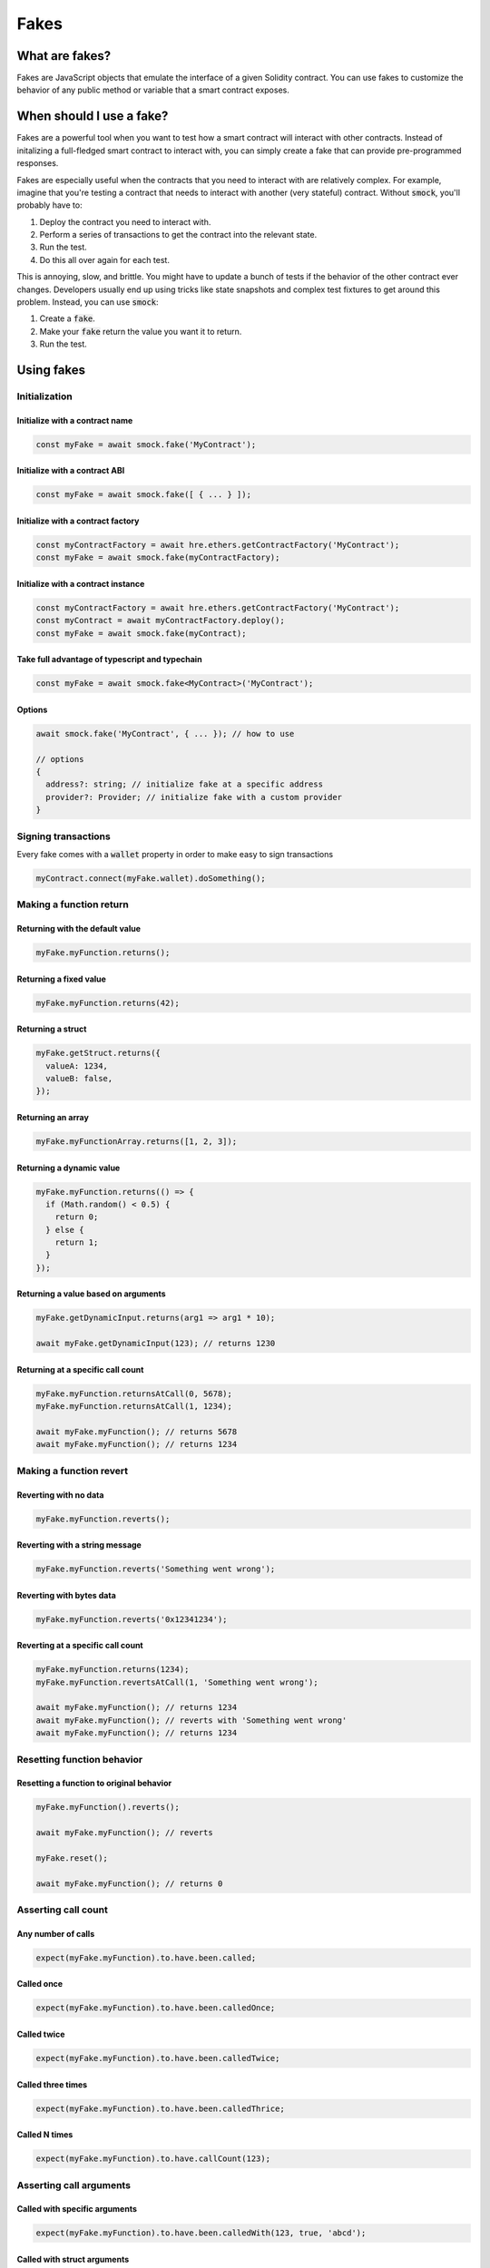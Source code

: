 Fakes
=====

What are fakes?
---------------

Fakes are JavaScript objects that emulate the interface of a given Solidity contract.
You can use fakes to customize the behavior of any public method or variable that a smart contract exposes.

When should I use a fake?
-------------------------

Fakes are a powerful tool when you want to test how a smart contract will interact with other contracts.
Instead of initalizing a full-fledged smart contract to interact with, you can simply create a fake that can provide pre-programmed responses.

Fakes are especially useful when the contracts that you need to interact with are relatively complex.
For example, imagine that you're testing a contract that needs to interact with another (very stateful) contract.
Without :code:`smock`, you'll probably have to:

1. Deploy the contract you need to interact with.
2. Perform a series of transactions to get the contract into the relevant state.
3. Run the test.
4. Do this all over again for each test.

This is annoying, slow, and brittle.
You might have to update a bunch of tests if the behavior of the other contract ever changes.
Developers usually end up using tricks like state snapshots and complex test fixtures to get around this problem.
Instead, you can use :code:`smock`:

1. Create a :code:`fake`.
2. Make your :code:`fake` return the value you want it to return.
3. Run the test.

Using fakes
-----------

Initialization
**************

Initialize with a contract name
###############################

.. code-block:: typescript

  const myFake = await smock.fake('MyContract');

Initialize with a contract ABI
##############################

.. code-block:: typescript

  const myFake = await smock.fake([ { ... } ]);

Initialize with a contract factory
##################################

.. code-block:: typescript

  const myContractFactory = await hre.ethers.getContractFactory('MyContract');
  const myFake = await smock.fake(myContractFactory);

Initialize with a contract instance
###################################

.. code-block:: typescript

  const myContractFactory = await hre.ethers.getContractFactory('MyContract');
  const myContract = await myContractFactory.deploy();
  const myFake = await smock.fake(myContract);

Take full advantage of typescript and typechain
###############################################

.. code-block:: typescript

  const myFake = await smock.fake<MyContract>('MyContract');

Options
#######

.. code-block:: typescript

  await smock.fake('MyContract', { ... }); // how to use

  // options
  {
    address?: string; // initialize fake at a specific address
    provider?: Provider; // initialize fake with a custom provider
  }


Signing transactions
********************

Every fake comes with a :code:`wallet` property in order to make easy to sign transactions

.. code-block:: typescript

  myContract.connect(myFake.wallet).doSomething();


Making a function return
************************

Returning with the default value
################################

.. code-block:: typescript

  myFake.myFunction.returns();

Returning a fixed value
#######################

.. code-block:: typescript

  myFake.myFunction.returns(42);

Returning a struct
##################

.. code-block:: typescript

  myFake.getStruct.returns({
    valueA: 1234,
    valueB: false,
  });

Returning an array
##################

.. code-block:: typescript

  myFake.myFunctionArray.returns([1, 2, 3]);

Returning a dynamic value
#########################

.. code-block:: typescript

  myFake.myFunction.returns(() => {
    if (Math.random() < 0.5) {
      return 0;
    } else {
      return 1;
    }
  });

Returning a value based on arguments
####################################

.. code-block:: typescript

  myFake.getDynamicInput.returns(arg1 => arg1 * 10);
  
  await myFake.getDynamicInput(123); // returns 1230

Returning at a specific call count
##################################

.. code-block:: typescript

  myFake.myFunction.returnsAtCall(0, 5678);
  myFake.myFunction.returnsAtCall(1, 1234);

  await myFake.myFunction(); // returns 5678
  await myFake.myFunction(); // returns 1234

Making a function revert
************************

Reverting with no data
######################

.. code-block:: typescript

  myFake.myFunction.reverts();

Reverting with a string message
###############################

.. code-block:: typescript

  myFake.myFunction.reverts('Something went wrong');

Reverting with bytes data
#########################

.. code-block:: typescript

  myFake.myFunction.reverts('0x12341234');

Reverting at a specific call count
##################################

.. code-block:: typescript

  myFake.myFunction.returns(1234);
  myFake.myFunction.revertsAtCall(1, 'Something went wrong');

  await myFake.myFunction(); // returns 1234
  await myFake.myFunction(); // reverts with 'Something went wrong'
  await myFake.myFunction(); // returns 1234

Resetting function behavior
***************************

Resetting a function to original behavior
#########################################

.. code-block:: typescript

  myFake.myFunction().reverts();

  await myFake.myFunction(); // reverts

  myFake.reset();

  await myFake.myFunction(); // returns 0

Asserting call count
********************

Any number of calls
###################

.. code-block:: typescript

  expect(myFake.myFunction).to.have.been.called;

Called once
###########

.. code-block:: typescript

  expect(myFake.myFunction).to.have.been.calledOnce;

Called twice
############

.. code-block:: typescript

  expect(myFake.myFunction).to.have.been.calledTwice;

Called three times
##################

.. code-block:: typescript

  expect(myFake.myFunction).to.have.been.calledThrice;

Called N times
##############

.. code-block:: typescript

  expect(myFake.myFunction).to.have.callCount(123);

Asserting call arguments
************************

Called with specific arguments
##############################

.. code-block:: typescript

  expect(myFake.myFunction).to.have.been.calledWith(123, true, 'abcd');

Called with struct arguments
############################

.. code-block:: typescript

  expect(myFake.myFunction).to.have.been.calledWith({
    myData: [1, 2, 3, 4],
    myNestedStruct: {
      otherValue: 5678
    }
  });

Called at a specific call index with arguments
##############################################

.. code-block:: typescript

  expect(myFake.myFunction.atCall(2)).to.have.been.calledWith(1234, false);

Called once with specific arguments
###################################

.. code-block:: typescript

  expect(myFake.myFunction).to.have.been.calledOnceWith(1234, false);

Asserting call order
********************

Called before other function
############################

.. code-block:: typescript

  expect(myFake.myFunction).to.have.been.calledBefore(myFake.myOtherFunction);

Called after other function
###########################

.. code-block:: typescript

  expect(myFake.myFunction).to.have.been.calledAfter(myFake.myOtherFunction);

Called immediately before other function
########################################

.. code-block:: typescript

  expect(myFake.myFunction).to.have.been.calledImmediatelyBefore(myFake.myOtherFunction);

Called immediately after other function
#######################################

.. code-block:: typescript

  expect(myFake.myFunction).to.have.been.calledImmediatelyAfter(myFake.myOtherFunction);


Querying call arguments
***********************

Getting arguments at a specific call index
##########################################

.. code-block:: typescript

  expect(myFake.myFunction.getCall(0).args[0]).to.be.gt(50);

Manipulating fallback functions
*******************************

Modifying the :code:`fallback` function
#################################

.. code-block:: typescript

  myFake.fallback.returns();

Modifying the :code:`receive` function
################################

.. code-block:: typescript

  myFake.receive.returns();

